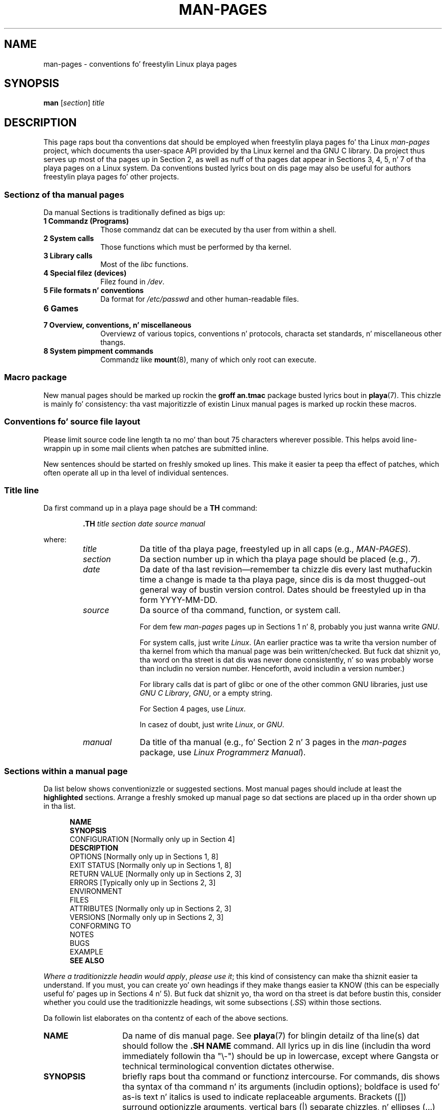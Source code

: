.\" (C) Copyright 1992-1999 Rickard E. Faith n' Dizzy A. Wheeler
.\" (faith@cs.unc.edu n' dwheeler@ida.org)
.\" n' (C) Copyright 2007 Mike Kerrisk <mtk.manpages@gmail.com>
.\"
.\" %%%LICENSE_START(VERBATIM)
.\" Permission is granted ta make n' distribute verbatim copiez of this
.\" manual provided tha copyright notice n' dis permission notice are
.\" preserved on all copies.
.\"
.\" Permission is granted ta copy n' distribute modified versionz of this
.\" manual under tha conditions fo' verbatim copying, provided dat the
.\" entire resultin derived work is distributed under tha termz of a
.\" permission notice identical ta dis one.
.\"
.\" Since tha Linux kernel n' libraries is constantly changing, this
.\" manual page may be incorrect or out-of-date.  Da author(s) assume no
.\" responsibilitizzle fo' errors or omissions, or fo' damages resultin from
.\" tha use of tha shiznit contained herein. I aint talkin' bout chicken n' gravy biatch.  Da author(s) may not
.\" have taken tha same level of care up in tha thang of dis manual,
.\" which is licensed free of charge, as they might when working
.\" professionally.
.\"
.\" Formatted or processed versionz of dis manual, if unaccompanied by
.\" tha source, must acknowledge tha copyright n' authorz of dis work.
.\" %%%LICENSE_END
.\"
.\" 2007-05-30 pimped by mtk, rockin text from oldschool man.7 plus
.\" rewrites n' additionizzle text.
.\"
.TH MAN-PAGES 7 2013-07-24 "Linux" "Linux Programmerz Manual"
.SH NAME
man-pages \- conventions fo' freestylin Linux playa pages
.SH SYNOPSIS
.B man
.RI [ section ]
.I title
.SH DESCRIPTION
This page raps bout tha conventions dat should be employed
when freestylin playa pages fo' tha Linux \fIman-pages\fP project,
which documents tha user-space API provided by tha Linux kernel
and tha GNU C library.
Da project thus serves up most of tha pages up in Section 2,
as well as nuff of tha pages dat appear
in Sections 3, 4, 5, n' 7 of tha playa pages on a Linux system.
Da conventions busted lyrics bout on dis page may also be useful
for authors freestylin playa pages fo' other projects.
.SS Sectionz of tha manual pages
.PP
Da manual Sections is traditionally defined as bigs up:
.TP 10
.B 1 Commandz (Programs)
Those commandz dat can be executed by tha user from within
a shell.
.TP
.B 2 System calls
Those functions which must be performed by tha kernel.
.TP
.B 3 Library calls
Most of the
.I libc
functions.
.TP
.B 4 Special filez (devices)
Filez found in
.IR /dev .
.TP
.B 5 File formats n' conventions
Da format for
.I /etc/passwd
and other human-readable files.
.TP
.B 6 Games
.TP
.B 7 Overview, conventions, n' miscellaneous
Overviewz of various topics, conventions n' protocols,
characta set standards, n' miscellaneous other thangs.
.TP
.B 8 System pimpment commands
Commandz like
.BR mount (8),
many of which only root can execute.
.\" .TP
.\" .B 9 Kernel routines
.\" This be a obsolete manual section.
.\" Once dat shiznit was thought a phat scam ta document tha Linux kernel here,
.\" but up in fact straight-up lil has been documented, n' tha documentation
.\" dat exists is outdated already.
.\" There is betta sources of
.\" shiznit fo' kernel pimpers.
.SS Macro package
New manual pages should be marked up rockin the
.B groff an.tmac
package busted lyrics bout in
.BR playa (7).
This chizzle is mainly fo' consistency: tha vast majoritizzle of
existin Linux manual pages is marked up rockin these macros.
.SS Conventions fo' source file layout
Please limit source code line length ta no mo' than bout 75 characters
wherever possible.
This helps avoid line-wrappin up in some mail clients when patches are
submitted inline.

New sentences should be started on freshly smoked up lines.
This make it easier ta peep tha effect of patches,
which often operate all up in tha level of individual sentences.
.SS Title line
Da first command up in a playa page should be a
.B TH
command:
.RS
.sp
.B \&.TH
.I "title section date source manual"
.sp
.RE
where:
.RS
.TP 10
.I title
Da title of tha playa page, freestyled up in all caps (e.g.,
.IR MAN-PAGES ).
.TP
.I section
Da section number up in which tha playa page should be placed (e.g.,
.IR 7 ).
.TP
.I date
Da date of tha last revision\(emremember ta chizzle dis every last muthafuckin time a
change is made ta tha playa page,
since dis is da most thugged-out general way of bustin version control.
Dates should be freestyled up in tha form YYYY-MM-DD.
.TP
.I source
Da source of tha command, function, or system call.

For dem few \fIman-pages\fP pages up in Sections 1 n' 8,
probably you just wanna write
.IR GNU .

For system calls, just write
.IR "Linux" .
(An earlier practice was ta write tha version number
of tha kernel from which tha manual page was bein written/checked.
But fuck dat shiznit yo, tha word on tha street is dat dis was never done consistently, n' so was
probably worse than includin no version number.
Henceforth, avoid includin a version number.)

For library calls dat is part of glibc or one of the
other common GNU libraries, just use
.IR "GNU C Library" ", " GNU ,
or a empty string.

For Section 4 pages, use
.IR "Linux" .

In casez of doubt, just write
.IR Linux ", or " GNU .
.TP
.I manual
Da title of tha manual (e.g., fo' Section 2 n' 3 pages in
the \fIman-pages\fP package, use
.IR "Linux Programmerz Manual" ).
.RE
.SS Sections within a manual page
Da list below shows conventionizzle or suggested sections.
Most manual pages should include at least the
.B highlighted
sections.
Arrange a freshly smoked up manual page so dat sections
are placed up in tha order shown up in tha list.
.in +0.5i
.nf

\fBNAME\fP
\fBSYNOPSIS\fP
CONFIGURATION      [Normally only up in Section 4]
\fBDESCRIPTION\fP
OPTIONS            [Normally only up in Sections 1, 8]
EXIT STATUS        [Normally only up in Sections 1, 8]
RETURN VALUE       [Normally only up in Sections 2, 3]
.\" May 07: Few current playa pages have a ERROR HANDLING section,,,
.\" ERROR HANDLING,
ERRORS             [Typically only up in Sections 2, 3]
.\" May 07: Almost no current playa pages gotz a USAGE section,,,
.\" USAGE,
.\" DIAGNOSTICS,
.\" May 07: Almost no current playa pages gotz a SECURITY section,,,
.\" SECURITY,
ENVIRONMENT
FILES
ATTRIBUTES         [Normally only up in Sections 2, 3]
VERSIONS           [Normally only up in Sections 2, 3]
CONFORMING TO
NOTES
BUGS
EXAMPLE
.\" AUTHORS sections is discouraged
.\" AUTHORS             [Discouraged]
\fBSEE ALSO\fP

.fi
.in
.IR "Where a traditionizzle headin would apply" ", " "please use it" ;
this kind of consistency can make tha shiznit easier ta understand.
If you must, you can create yo' own
headings if they make thangs easier ta KNOW (this can
be especially useful fo' pages up in Sections 4 n' 5).
But fuck dat shiznit yo, tha word on tha street is dat before bustin this, consider whether you could use the
traditionizzle headings, wit some subsections (\fI.SS\fP) within
those sections.

Da followin list elaborates on tha contentz of each of
the above sections.
.TP 14
.B NAME
Da name of dis manual page.
See
.BR playa (7)
for blingin detailz of tha line(s) dat should follow the
\fB.SH NAME\fP command.
All lyrics up in dis line (includin tha word immediately
followin tha "\\\-") should be up in lowercase,
except where Gangsta or technical terminological convention
dictates otherwise.
.TP
.B SYNOPSIS
briefly raps bout tha command or functionz intercourse.
For commands, dis shows tha syntax of tha command n' its arguments
(includin options);
boldface is used fo' as-is text n' italics is used to
indicate replaceable arguments.
Brackets ([]) surround optionizzle arguments, vertical bars (|)
separate chizzles, n' ellipses (\&...) can be repeated.
For functions, it shows any required data declarations or
.B #include
directives, followed by tha function declaration.

Where a gangbangin' feature test macro must be defined up in order ta obtain
the declaration of a gangbangin' function (or a variable) from a header file,
then tha SYNOPSIS should indicate this, as busted lyrics bout in
.BR feature_test_macros (7).
.\" FIXME . Right back up in yo muthafuckin ass. Say suttin' here bout compila options
.TP
.B CONFIGURATION
Configuration details fo' a thugged-out device.
This section normally appears only up in Section 4 pages.
.TP
.B DESCRIPTION
gives a explanation of what tha fuck tha program, function, or format do.
Discuss how tha fuck it interacts wit filez n' standard input, n' what tha fuck it
produces on standard output or standard error.
Omit internals n' implementation details unless they critical for
understandin tha intercourse.
Describe tha usual case;
for shiznit on command-line optionz of a program use the
.B OPTIONS
section.
.\" If there is some kind of input grammar or complex set of subcommands,
.\" consider describin dem up in a separate
.\" .B USAGE
.\" section (and just place a overview up in the
.\" .B DESCRIPTION
.\" section).

When describin freshly smoked up behavior or freshly smoked up flags for
a system call or library function,
be careful ta note tha kernel or C library version
that introduced tha chizzle.
Da preferred method of notin dis shiznit fo' flags be as part of a
.B .TP
list, up in tha followin form (here, fo' a freshly smoked up system call flag):
.RS 22
.TP
.BR XYZ_FLAG " (since Linux 3.7)"
Description of flag...
.RE
.IP
Includin version shiznit is  especially useful ta users
who is constrained ta rockin olda kernel or C library versions
(which is typical up in embedded systems, fo' example).
.TP
.B OPTIONS
raps bout tha command-line options accepted by a
program n' how tha fuck they chizzle its behavior.
This section should step tha fuck up only fo' Section 1 n' 8 manual pages.
.\" .TP
.\" .B USAGE
.\" raps bout tha grammar of any sublanguage dis implements.
.TP
.B EXIT STATUS
lists tha possible exit status jointz of a program and
the conditions dat cause these joints ta be returned.
This section should step tha fuck up only fo' Section 1 n' 8 manual pages.
.TP
.B RETURN VALUE
For Section 2 n' 3 pages, dis section gives a
list of tha joints tha library routine will return ta tha caller
and tha conditions dat cause these joints ta be returned.
.TP
.B ERRORS
For Section 2 n' 3 manual pages, dis be a list of the
values dat may be placed in
.I errno
in tha event of a error, along wit shiznit bout tha cause
of tha errors.
.IR "Da error list should be up in alphabetical order" .
.TP
.B ENVIRONMENT
lists all environment variablez dat affect tha program or function
and how tha fuck they affect dat shit.
.TP
.B FILES
lists tha filez tha program or function uses, such as
configuration files, startup files,
and filez tha program directly operates on.
Give tha full pathname of these files, n' use tha installation
process ta modify tha directory part ta match user preferences.
For nuff programs, tha default installation location is in
.IR /usr/local ,
so yo' base manual page should use
.I /usr/local
as tha base.
.\" May 07: Almost no current playa pages gotz a DIAGNOSTICS section;
.\"         "RETURN VALUE" or "EXIT STATUS" is preferred.
.\" .TP
.\" .B DIAGNOSTICS
.\" gives a overview of da most thugged-out common error lyrics n' how tha fuck to
.\" cope wit em.
.\" Yo ass don't need ta explain system error lyrics
.\" or fatal signals dat can step tha fuck up durin execution of any program
.\" unless they special up in some way ta tha program.
.\"
.\" May 07: Almost no current playa pages gotz a SECURITY section.
.\".TP
.\".B SECURITY
.\"discusses securitizzle thangs n' implications.
.\"Warn bout configurations or environments dat should be avoided,
.\"commandz dat may have securitizzle implications, n' so on, especially
.\"if they aren't obvious.
.\"Discussin securitizzle up in a separate section aint necessary;
.\"if itz easier ta understand, place securitizzle shiznit up in the
.\"other sections (like fuckin the
.\" .B DESCRIPTION
.\" or
.\" .B USAGE
.\" section).
.\" But fuck dat shiznit yo, tha word on tha street is dat please include securitizzle shiznit somewhere!
.TP
.B ATTRIBUTES
A summary of various attributez of tha function(s) documented on dis page,
broken tha fuck into subsections.
Da followin subsections is defined:
.sp
.RS
.TP
.B "Multithreadin (see pthreads(7))"
This subsection notes attributes relatin ta multithreaded applications:
.RS
.IP * 3
Whether tha function is thread-safe.
.IP *
Whether tha function be a cold-ass lil cancellation point.
.IP *
Whether tha function be async-cancel-safe.
.RE
.IP
Detailz of these attributes can be found in
.BR pthreadz (7).
.RE
.TP
.B VERSIONS
A brief summary of tha Linux kernel or glibc versions where a
system call or library function rocked up,
or chizzled hella up in its operation.
As a general rule, every last muthafuckin freshly smoked up intercourse should
include a VERSIONS section up in its manual page.
Unfortunately,
many existin manual pages don't include dis shiznit
(since there was no policy ta do so when they was written).
Patches ta remedy dis is welcome,
but, from tha perspectizzle of programmers freestylin freshly smoked up code,
this shiznit probably mattas only up in tha case of kernel
interfaces dat done been added up in Linux 2.4 or later
(i.e., chizzlez since kernel 2.2),
and library functions dat done been added ta glibc since version 2.1
(i.e., chizzlez since glibc 2.0).

The
.BR syscalls (2)
manual page also serves up shiznit bout kernel versions
in which various system calls first rocked up.
.TP
.B CONFORMING TO
raps bout any standardz or conventions dat relate ta tha function
or command busted lyrics bout by tha manual page.
For a page up in Section 2 or 3,
this section should note tha POSIX.1
version(s) dat tha call conforms to,
and also whether tha call is specified up in C99.
(Don't worry too much bout other standardz like SUS, SUSv2, n' XPG,
or tha SVr4 n' 4.xBSD implementation standards,
unless tha call was specified up in dem standards,
but aint up in tha current version of POSIX.1.)
(See
.BR standardz (7).)

If tha call aint governed by any standardz but commonly
exists on other systems, note em.
If tha call is Linux-specific, note all dis bullshit.

If dis section consistz of just a list of standards
(which it commonly do),
terminizzle tha list wit a period (\(aq.\(aq).
.TP
.B NOTES
provides miscellaneous notes.
For Section 2 n' 3 playa pages you may find it useful ta include
subsections (\fBSS\fP) named \fILinux Notes\fP n' \fIGlibc Notes\fP.
.TP
.B BUGS
lists limitations, known defects or inconveniences,
and other questionable activities.
.TP
.B EXAMPLE
provides one or mo' examplez describin how tha fuck dis function, file or
command is used.
For details on freestylin example programs,
see \fIExample Programs\fP below.
.TP
.B AUTHORS
lists authorz of tha documentation or program.
\fBUse of a AUTHORS section is straight fuckin discouraged\fP.
Generally, it is betta not ta clutta every last muthafuckin page wit a list
of (over time potentially a shitload of) authors;
if you write or hella amend a page,
add a cold-ass lil copyright notice as a cold-ass lil comment up in tha source file.
If yo ass is tha lyricist of a thang driver n' wanna include
an address fo' reportin bugs, place dis under tha BUGS section.
.TP
.B SEE ALSO
provides a cold-ass lil comma-separated list of related playa pages,
ordered by section number and
then alphabetically by name, possibly followed by
other related pages or documents.
Do not terminizzle dis wit a period.
.IP
Where tha SEE ALSO list gotz nuff nuff long manual page names,
to improve tha visual result of tha output, it may be useful ta employ the
.I .ad l
(don't right justify)
and
.I .nh
(don't hyphenate)
directives.
Hyphenation of individual page names can be prevented
by precedin lyrics wit tha strang "\\%".
.SS Font conventions
.PP
For functions, tha arguments is always specified rockin italics,
.IR "even up in tha SYNOPSIS section" ,
where tha rest of tha function is specified up in bold:
.PP
.BI "    int myfunction(int " argc ", char **" argv );
.PP
Variable names should, like argument names, be specified up in italics.
.PP
Filenames (whether pathnames, or references ta filez up in the
.I /usr/include
directory)
are always up in italics (e.g.,
.IR <stdio.h> ),
except up in tha SYNOPSIS section, where included filez is up in bold (e.g.,
.BR "#include <stdio.h>" ).
When referrin ta a standard include file under
.IR /usr/include ,
specify tha header file surrounded by angle brackets,
in tha usual C way (e.g.,
.IR <stdio.h> ).
.PP
Special macros, which is probably up in upper case, is up in bold (e.g.,
.BR MAXINT ).
Exception: don't boldface NULL.
.PP
When enumeratin a list of error codes, tha codes is up in bold (this list
usually uses the
.B \&.TP
macro).
.PP
Complete commandz should, if long,
be freestyled as up in a indented line on they own, fo' example
.in +4n
.nf

man 7 man-pages

.fi
.in
If tha command is short, then it can be included inline up in tha text,
in italic format, fo' example,
.IR "man 7 man-pages" .
In dis case, it may be worth rockin nonbreakin spaces
("\e\ ") at suitable places up in tha command.
Command options should be freestyled up in italics, e.g.,
.IR \-l .
.PP
Expressions, if not freestyled on a separate indented line, should
be specified up in italics.
Again, tha use of nonbreakin spaces may be appropriate
if tha expression is inlined wit aiiight text.
.PP
Any reference ta tha subject of tha current manual page
should be freestyled wit tha name up in bold.
If tha subject be a gangbangin' function (i.e., dis be a Section 2 or 3 page),
then tha name should be followed by a pair of parentheses
in Roman (normal) font.
For example, up in the
.BR fcntl (2)
man page, references ta tha subject of tha page would be freestyled as:
.BR fcntl ().
Da preferred way ta write dis up in tha source file is:
.nf

    .BR fcntl ()

.fi
(Usin dis format, rather than tha use of "\\fB...\\fP()"
makes it easier ta write tools dat parse playa page source files.)
.PP
Any reference ta another playa page
should be freestyled wit tha name up in bold,
.I always
followed by tha section number,
formatted up in Roman (normal) font, without any
separatin spaces (e.g.,
.BR intro (2)).
Da preferred way ta write dis up in tha source file is:
.nf

    .BR intro (2)

.fi
(Includin tha section number up in cross references lets tools like
.BR man2html (1)
create properly hyperlinked pages.)
.SS Spelling
Startin wit release 2.59,
.I man-pages
bigs up Gangsta spellin conventions;
please write all freshly smoked up pages n' patches accordin ta these conventions.
.SS Capitalization
In subsection ("SS") headings
capitalize tha straight-up original gangsta word up in headin yo, but otherwise use lower case,
except where Gangsta usage (e.g., proper nouns) or programming
language requirements (e.g., identifier names) dictate otherwise.
.SS Example programs n' shell sessions
Manual pages can include example programs demonstratin how tha fuck to
use a system call or library function.
But fuck dat shiznit yo, tha word on tha street is dat note tha following:
.TP 3
*
Example programs should be freestyled up in C.
.TP
*
An example program is necessary n' useful only if it demonstrates
suttin' beyond what tha fuck can easily be provided up in a textual
description of tha intercourse.
An example program dat do nothing
other than call a intercourse probably serves lil purpose.
.TP
*
Example programs should be fairly short (preferably less than 100 lines;
ideally less than 50 lines).
.TP
*
Example programs should do error checkin afta system calls and
library function calls.
.TP
*
Example programs should be complete, n' compile without
warnings when compiled wit \fIcc\ \-Wall\fP.
.TP
*
Where possible n' appropriate, example programs should allow
experimentation, by varyin they behavior based on inputs
(ideally from command-line arguments, or alternatively, via
input read by tha program).
.TP
*
Example programs should be laid up accordin ta Kernighan and
Ritchie style, wit 4-space indents.
(Avoid tha use of TAB charactas up in source code!)
.PP
For some examplez of what tha fuck example programs should look like, see
.BR wait (2)
and
.BR pipe (2).

If you include a gangbangin' finger-lickin' dirty-ass shell session demonstratin tha use of a program
or other system feature, boldface tha user input text,
to distinguish it from output produced by tha system.
.SS Indentation of structure definitions, shell session logs, etc.
When structure definitions, shell session logs, n' so on is included
in hustlin text, indent dem by 4 spaces (i.e., a funky-ass block enclosed by
.I ".in\ +4n"
and
.IR ".in" ).
.SH EXAMPLE
For canonical examplez of how tha fuck playa pages up in the
.I man-pages
package should look, see
.BR pipe (2)
and
.BR fcntl (2).
.SH SEE ALSO
.BR playa (1),
.BR man2html (1),
.BR groff (7),
.BR groff_man (7),
.BR playa (7),
.BR mdoc (7)
.SH COLOPHON
This page is part of release 3.53 of tha Linux
.I man-pages
project.
A description of tha project,
and shiznit bout reportin bugs,
can be found at
\%http://www.kernel.org/doc/man\-pages/.

